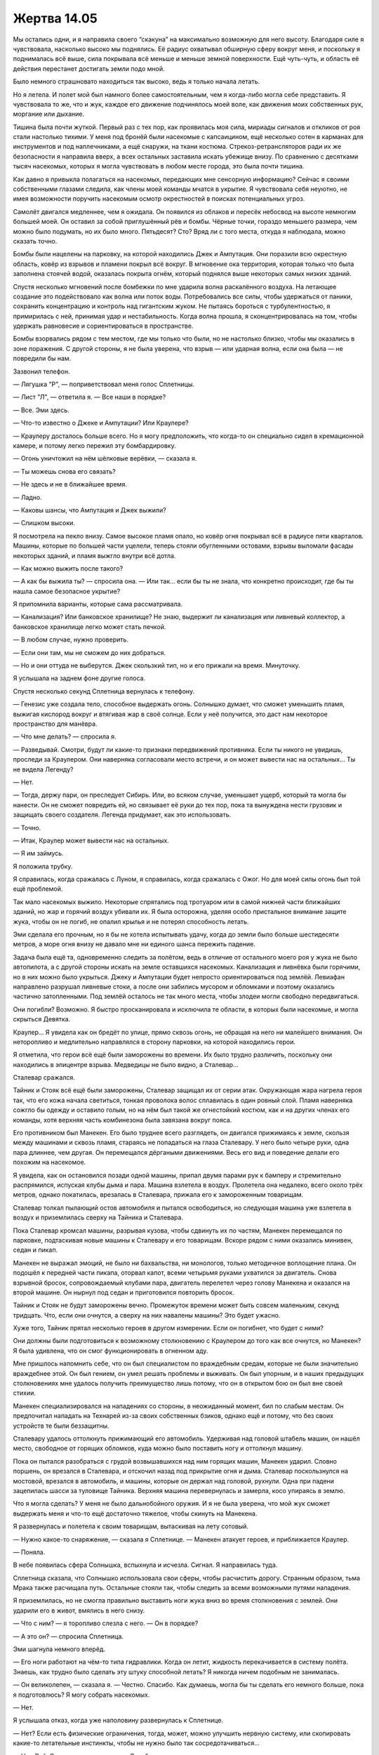 ﻿Жертва 14.05
##############




Мы остались одни, и я направила своего “скакуна” на максимально возможную для него высоту. Благодаря силе я чувствовала, насколько высоко мы поднялись. Её радиус охватывал обширную сферу вокруг меня, и поскольку я поднималась всё выше, сила покрывала всё меньше и меньше земной поверхности. Ещё чуть-чуть, и область её действия перестанет достигать земли подо мной.

Было немного страшновато находиться так высоко, ведь я только начала летать.

Но я летела. И полет мой был намного более самостоятельным, чем я когда-либо могла себе представить. Я чувствовала то же, что и жук, каждое его движение подчинялось моей воле, как движения моих собственных рук, моргание или дыхание.

Тишина была почти жуткой. Первый раз с тех пор, как проявилась моя сила, мириады сигналов и откликов от роя стали настолько тихими. У меня под бронёй были насекомые с капсаицином, ещё несколько сотен в карманах для инструментов и под наплечниками, а ещё снаружи, на ткани костюма. Стрекоз-ретрансляторов ради их же безопасности я направила вверх, а всех остальных заставила искать убежище внизу. По сравнению с десятками тысяч насекомых, которых я могла чувствовать в любом месте города, это была почти тишина.

Как давно я привыкла полагаться на насекомых, передающих мне сенсорную информацию? Сейчас я своими собственными глазами следила, как члены моей команды мчатся в укрытие. Я чувствовала себя неуютно, не имея возможности поручить насекомым осмотр окрестностей в поисках потенциальных угроз.

Самолёт двигался медленнее, чем я ожидала. Он появился из облаков и пересёк небосвод на высоте немногим большей моей. Он оставил за собой приглушённый рёв и бомбы. Чёрные точки, гораздо меньшего размера, чем можно было подумать, но их было много. Пятьдесят? Сто? Вряд ли с того места, откуда я наблюдала, можно сказать точно.

Бомбы были нацелены на парковку, на которой находились Джек и Ампутация. Они поразили всю окрестную область, ковёр из взрывов и пламени покрыл всё вокруг. В мгновение ока территория, которая только что была заполнена стоячей водой, оказалась покрыта огнём, который поднялся выше некоторых самых низких зданий.

Спустя несколько мгновений после бомбежки по мне ударила волна раскалённого воздуха. На летающее создание это подействовало как волна или поток воды. Потребовались все силы, чтобы удержаться от паники, сохранить концентрацию и контроль над гигантским жуком. Не пытаясь бороться с турбулентностью, я примирилась с ней, принимая удар и нестабильность. Когда волна прошла, я сконцентрировалась на том, чтобы удержать равновесие и сориентироваться в пространстве.

Бомбы взорвались рядом с тем местом, где мы только что были, но не настолько близко, чтобы мы оказались в зоне поражения. С другой стороны, я не была уверена, что взрыв — или ударная волна, если она была — не повредили бы нам.

Зазвонил телефон.

— Лягушка "Р", — поприветствовал меня голос Сплетницы.

— Лист "Л", — ответила я. — Все наши в порядке?

— Все. Эми здесь.

— Что-то известно о Джеке и Ампутации? Или Краулере?

— Краулеру досталось больше всего. Но я могу предположить, что когда-то он специально сидел в кремационной камере, и потому легко пережил эту бомбардировку.

— Огонь уничтожил на нём шёлковые верёвки, — сказала я.

— Ты можешь снова его связать?

— Не здесь и не в ближайшее время.

— Ладно.

— Каковы шансы, что Ампутация и Джек выжили?

— Слишком высоки.

Я посмотрела на пекло внизу. Самое высокое пламя опало, но ковёр огня покрывал всё в радиусе пяти кварталов. Машины, которые по большей части уцелели, теперь стояли обугленными остовами, взрывы выломали фасады некоторых зданий, и пламя выжгло внутри всё дотла.

— Как можно выжить после такого?

— А как бы выжила ты? — спросила она. — Или так... если бы ты не знала, что конкретно происходит, где бы ты нашла самое безопасное укрытие?

Я припомнила варианты, которые сама рассматривала.

— Канализация? Или банковское хранилище? Не знаю, выдержит ли канализация или ливневый коллектор, а банковское хранилище легко может стать печкой.

— В любом случае, нужно проверить.

— Если они там, мы не сможем до них добраться.

— Но и они оттуда не выберутся. Джек скользкий тип, но и его прижали на время. Минуточку.

Я услышала на заднем фоне другие голоса.

Спустя несколько секунд Сплетница вернулась к телефону.

— Генезис уже создала тело, способное выдержать огонь. Солнышко думает, что сможет уменьшить пламя, выжигая кислород вокруг и втягивая жар в своё солнце. Если у неё получится, это даст нам некоторое пространство для манёвра.

— Что мне делать? — спросила я.

— Разведывай. Смотри, будут ли какие-то признаки передвижений противника. Если ты никого не увидишь, проследи за Краулером. Они наверняка согласовали место встречи, и он может вывести нас на остальных... Ты не видела Легенду?

— Нет.

— Тогда, держу пари, он преследует Сибирь. Или, во всяком случае, уменьшает ущерб, который та могла бы нанести. Он не сможет повредить ей, но связывает её руки до тех пор, пока та вынуждена нести грузовик и защищать своего создателя. Легенда придумает, как это использовать.

— Точно.

— Итак, Краулер может вывести нас на остальных.

— Я им займусь.

Я положила трубку.

Я справилась, когда сражалась с Луном, я справилась, когда сражалась с Ожог. Но для моей силы огонь был той ещё проблемой.

Так мало насекомых выжило. Некоторые спрятались под тротуаром или в самой нижней части ближайших зданий, но жар и горячий воздух убивали их. Я была осторожна, уделяя особо пристальное внимание защите жука, чтобы он не погиб, не опалил крылья и не потерял способность летать.

Эми сделала его прочным, но я бы не хотела испытывать удачу, когда до земли было больше шестидесяти метров, а море огня внизу не давало мне ни единого шанса пережить падение.

Задача была ещё та, одновременно следить за полётом, ведь в отличие от остального моего роя у жука не было автопилота, а с другой стороны искать на земле оставшихся насекомых. Канализация и ливнёвка были горячими, но в них можно было укрыться. Джеку и Ампутации будет непросто ориентироваться под землёй. Левиафан направлено разрушал ливневые стоки, а после они забились мусором и обломками и поэтому оказались частично затопленными. Под землёй осталось не так много места, чтобы злодеи могли свободно передвигаться.

Они погибли? Возможно. Я быстро просканировала и исключила те области, в которых были насекомые, и могла скрыться Девятка.

Краулер... Я увидела как он бредёт по улице, прямо сквозь огонь, не обращая на него ни малейшего внимания. Он неторопливо и медлительно направлялся в сторону парковки, на которой находились герои.

Я отметила, что герои всё ещё были заморожены во времени. Их было трудно различить, поскольку они находились в эпицентре взрыва. Медведицы не было видно, а Сталевар...

Сталевар сражался.

Тайник и Стояк всё ещё были заморожены, Сталевар защищал их от серии атак. Окружающая жара нагрела героя так, что его кожа начала светиться, тонкая проволока волос сплавилась в один ровный слой. Пламя наверняка сожгло бы одежду и оставило голым, но на нём был такой же огнестойкий костюм, как и на других членах его команды, хотя верхняя часть комбинезона была завязана вокруг пояса.

Его противником был Манекен. Его было труднее всего разглядеть, он двигался прижимаясь к земле, скользя между машинами и сквозь пламя, стараясь не попадаться на глаза Сталевару. У него было четыре руки, одна пара длиннее, чем другая. Он перемещался дёргаными движениями. Весь его вид и поведение делали его похожим на насекомое.

Я увидела, как он остановился позади одной машины, припал двумя парами рук к бамперу и стремительно распрямился, испуская клубы дыма и пара. Машина взлетела в воздух. Пролетела она недалеко, всего около трёх метров, однако покатилась, врезалась в Сталевара, прижала его к замороженным товарищам.

Сталевар толкал пылающий остов автомобиля и пытался освободиться, но следующая машина уже взлетела в воздух и приземлилась сверху на Тайника и Сталевара.

Пока Сталевар кромсал машины, разрывая кузова, чтобы сдвинуть их по частям, Манекен перемещался по парковке, подтаскивая новые машины к Сталевару и его товарищам. Вскоре рядом с ними оказались минивен, седан и пикап.

Манекен не выражал эмоций, не было ни бахвальства, ни монологов, только методичное воплощение плана. Он подошёл к передней части пикапа, оторвал капот, всеми четырьмя руками ухватился за двигатель. Снова взрывной бросок, сопровождаемый клубами пара, двигатель перелетел через голову Манекена и оказался на второй машине. Он нырнул под седан и приготовился повторить бросок.

Тайник и Стояк не будут заморожены вечно. Промежуток времени может быть совсем маленьким, секунд тридцать. Что, если они очнутся, а сверху на них навалены машины? Это будет ужасно.

Хуже того, Тайник прятал несколько героев в другом измерении. Если он погибнет, что будет с ними?

Они должны были подготовиться к возможному столкновению с Краулером до того как все очнутся, но Манекен? Я была удивлена, что он смог функционировать в огненном аду.

Мне пришлось напомнить себе, что он был специалистом по враждебным средам, которые не были значительно враждебнее этой. Он был гением, он умел решать проблемы и выживать. Он был упорным, и в наших предыдущих столкновениях мне удалось получить преимущество лишь потому, что он в открытом бою он был вне своей стихии.

Манекен специализировался на нападениях со стороны, в неожиданный момент, бил по слабым местам. Он предпочитал нападать на Технарей из-за своих собственных бзиков, однако ещё и потому, что без своих устройств те были беззащитны.

Сталевару удалось оттолкнуть прижимающий его автомобиль. Удерживая над головой штабель машин, он нашёл место, свободное от горящих обломков, куда можно было поставить ногу и оттолкнул машину.

Пока он пытался разобраться с грудой возвышавшихся над ним горящих машин, Манекен ударил. Словно поршень, он врезался в Сталевара, и отскочил назад под прикрытие огня и дыма. Сталевар поскользнулся на мостовой, врезался в автомобиль, и машины, которые он держал над головой, рухнули. Одна при падени зацепилась шасси за туловище Тайника. Верхняя машина перевернулась и замерла, косо упираясь в землю.

Что я могла сделать? У меня не было дальнобойного оружия. И я не была уверена, что мой жук сможет выдержать меня и что-то ещё достаточно тяжелое, чтобы скинуть на Манекена.

Я развернулась и полетела к своим товарищам, вытаскивая на лету сотовый.

— Нужно какое-то снаряжение, — сказала я Сплетнице. — Манекен атакует героев, и приближается Краулер.

— Поняла.

В небе появилась сфера Солнышка, вспыхнула и исчезла. Сигнал. Я направилась туда.

Сплетница сказала, что Солнышко использовала свои сферы, чтобы расчистить дорогу. Странным образом, тьма Мрака также расчищала путь. Остальные стояли так, чтобы следить за всеми возможными путями нападения.

Я приземлилась, но не смогла правильно выставить ноги жука вниз во время столкновения с землей. Они ударили его в живот, вмялись в него снизу.

— Что с ним? — я торопливо слезла с него. — Он в порядке?

— А это он? — спросила Сплетница.

Эми шагнула немного вперёд.

— Его ноги работают на чём-то типа гидравлики. Когда он летит, жидкость перекачивается в систему полёта. Знаешь, как трудно было сделать эту штуку способной летать? Я никогда ничем подобным не занималась.

— Он великолепен, — сказала я. — Честно. Спасибо. Как думаешь, могла бы ты сделать его немного больше, пока я подготовлюсь? Я могу собрать насекомых.

— Нет.

Я услышала отказ, когда уже наполовину развернулась к Сплетнице.

— Нет? Если есть физические ограничения, тогда, может, можно улучшить нервную систему, или скопировать какие-то летательные инстинкты, чтобы не нужно было так сосредотачиваться...

— Нет, Рой. Я не сказала, что не могу. Я не буду.

Я развернулась к Эми. Она покачала головой.

— Это не предмет роскоши. Это не подарок. Ты сказала, что нужно как-то сбежать, нужна мобильность? Прекрасно. Вот она.

— Прямо сейчас Манекен и Краулер атакуют Стражей. Твоя сестра там, с ними.

Я заметила, как она изменилась в лице, услышав это.

— Она крепкая, с ней всё будет в порядке.

— Не в этот раз. Тайник переместил её в другое измерение. Если он умрёт до того, как вернёт её обратно...

Она побледнела.

— Идиотка, — пробормотала я. — Не могу больше тратить на тебя время.

Прежде чем она смогла что-то ответить, я повернулась к своим товарищам по команде.

— Мне нужны бомбы. Ну или гранаты, что-то, что можно скинуть сверху, чтобы нанести урон.

— Держи, — сказал Баллистик.

Он отстегнул один из своих поясов и протянул мне. По всей длине в него было вложено шесть гранат. Пояс был слишком широк для моей талии, и я просто повесила его на шею.

Эми шагнула вперёд и положила руки на моего жука. Я отошла в сторону, игнорируя её.

— Возьми это, — сказал Трикстер. Он достал маленький пистолет и вручил его мне. Стал объяснять, показывая пальцем. — Десять патронов. Здесь ручной предохранитель. Здесь рычажный предохранитель. Это мой запасной.

Он оказался тяжелее, чем выглядел. Его вес казался ещё больше, если учесть, что это орудие убийства. Я сунула его в одну из петель, которые так до сих пор и не использовала, и дважды проверила, надёжно ли он занял своё место.

— Спасибо.

Я отвернулась и забралась на жука.

— Не могу ничего обещать, но полёт должен теперь отнимать меньше твоего внимания, — сказала Эми.

— Ладно, — ответила я.

— Так что сосредоточься на помощи моей сестре.

— Я помогу любому, кто будет в этом нуждаться, — ответила я.

Со второй попытки мне удалось взлететь. Я ненадолго зависла над землей, чтобы оценить то, что Эми сделала с жуком.

В движениях жука была какая-то логика, но это не был тот вид инстинктивного поведения, к которому я привыкла. Как я поняла, она запрограммировала его на воспроизведение последних полученных инструкций, так что мне не нужно было постоянно концентрироваться на поддержании его движения.

Я поморщилась и подавила этот инстинкт. В текущем виде он был опасен. Если меня собьют во время полёта, жук может продолжить лететь. Та же проблема, если я отвлекусь, когда я буду разворачиваться, или наклонять его, чтобы скомпенсировать вес.

Нет, после проверки мне не понравилось, насколько ненадёжным сделало управление это нововведение. Я могу использовать его только в отдельных случаях. Этого же результата я могла достичь с помощью моей силы, с большим эффектом и точностью. Однажды меня вырубили, а моя сила продолжала направлять насекомых согласно последнему отданному мной указанию.

Бесит.

Я поспешила обратно к полю боя. Сила Стояка действовала примерно от тридцати секунд до десяти минут. Сталевар сражался, когда я улетала, и единственный шанс Стражей был в том, что он продержится.

Я услышала бой раньше, чем смогла разглядеть что-либо в дыму. Огонь всё ещё не погас, но почти везде всё, что могло гореть, сгорело. Пожалуй, кроме содержимого бомб.

Возможно, было опасно находиться здесь, в дыму, и для меня, и для жука, но я подлетела ближе.

Послышался визг раздираемого металла и грохот ударов. Я облетела одно особенно густое облако чёрного дыма и увидела, как Сталевар кромсает машины. Его руки превратились в огромные ножи. Манекен бросил в него машину, а Сталевар прыгнул вперёд и впечатал её обеими руками в землю. Манекен использовал момент и рванул вперёд, его ноги на мгновение коснулись плеч Сталевара, и он спрыгнул на землю. Тянувшаяся вслед за Манекеном цепь опутала Сталевара, опрокинула его, потащила прочь от его союзников.

Сталевар разрушил большую часть приготовлений Манекена, но всё ещё оставался один горящий грузовик, нависающий над Тайником. Он был достаточно большой, чтобы раздавить товарищей Легенды, если Стояк не успеет добраться до него и заморозить.

Я осторожно изменила позу, оценила ветер и вытащила гранату из висевшего на шее пояса.

Плохая идея использовать гранаты без какой-либо подготовки.

Я вытащила чеку и бросила гранату вниз.

Ветер отнёс её дальше, чем я рассчитывала. Она упала в нескольких метрах позади Тайника, покатилась, затем взорвалась. Машину, которую подпирал Тайник, отбросило, перевернув через крышу. Другие обломки разбросало.

На меня нахлынуло облегчение от того, что они не вышли из стазиса, раньше, чем граната разорвалась.

Манекен отступил от Сталевара и посмотрел на меня. Сталевар, в свою очередь, поглотил большую часть металлической цепи и оторвал остаток от своего тела. Он менял форму своих рук значительно быстрее, чем во время нашего нападения на штаб-квартиру СКП.

Сталевар отсалютовал мне своим рукой-ножом, которая была длиннее, чем он сам.

Мы перешли в наступление на Манекена. Я использовала две гранаты, чтобы выгнать его из убежища и помешать ему швырять машины в героев, Сталевар непрерывно пытался подобраться к нему поближе.

И у Сталевара, и у Манекена были, казалось бы, неограниченные физические силы. Оба демонстрировали неожиданные новые приёмы — скрытые приспособления и оружие у Манекена, способность менять форму у Сталевара.

Но нельзя было сказать, что они равны.

Манекен мог атаковать Сталевара чем угодно из своего арсенала, но я сомневалась, что это хотя бы замедлит героя. А вот один добротный удар Сталевара, вероятно, мог стать для Манекена катастрофой.

Проблема в том, что, хотя Сталевар обладал силой, он был тяжёл. Конечно, это позволяло ему достичь верхнего предела атлетических возможностей. Однако Манекен, наоборот, был быстрее, чем олимпийский бегун, ловчее любого гимнаста. Он мог извернуться и проскользнуть под машиной, мгновенно изменить направление движения, и это если не учитывать другие его преимущества. Я подозревала, что он мог видеть сквозь огонь и дым, и, в то время как способность Сталевара менять форму позволяла ему создавать в основном ударное оружие, Манекен мог использовать свои руки как кошки, чтобы преодолевать большее расстояние и держаться на удалении.

Преимущество, которое мы получили — выиграное время. Манекен не мог позволить себе остановиться, чтобы бросать машины в замороженных героев.

Из недостатков — Краулер услышал шум нашего сражения и приближался. Он находился уже в соседнем квартале и перешёл с шага на рысь.

— Краулер! — изо всех сил крикнула я.

Сталевар оглянулся на меня, я показала направление.

К сожалению, Манекен тоже это слышал. Он снова переместился и приготовился бросить в героев очередную машину.

Я выдернула чеку у следующей гранаты и бросила её в направлении Манекена.

Назовите это “химией”, ритмом или просто тонкостями боевого опыта, но в команде рождается чувство локтя, ты интуитивно понимаешь, кому можно доверить свою спину и кто, в свою очередь, полагается на тебя. Между Сталеваром и мной такого не было. Я принимала как данное, что тяжеловес должен взять на себя наиболее сильного противника, а остальные члены команды сосредотачиваются на вторичных угрозах. Так решали вопросы Неформалы.

Сталевар... Не знаю, как он это понимал, может быть, он привык, что Стояк или Виста брали на себя самых грозных и проблемных противников, а он разбирался с остальными. Может быть, в его предыдущей команде привыкли к такой тактике. А может быть, он защищал своих товарищей от Манекена и не доверял мне в этом вопросе.

Я не знаю точно, почему он так поступил, но Сталевар развернулся к Манекену в тот самый момент, когда граната покинула мою руку.

Это было катастрофа в двух смыслах. Исчезла внезапность, на которую я рассчитывала. Я была вынуждена закричать:

— Граната!

Манекен отбросил машину и прыгнул в сторону задолго до взрыва. Сталевар тоже сумел остаться вне зоны поражения.

Проломив пылающую будку парковки, неожиданно появился Краулер и атаковал Сталевара. Вся неуязвимость, которой владел юный герой, была беспомощна перед грубой силой чудовища. Когти Краулера врезались в него, обнажив серебряные кости и медные и золотые органы.

Осталось две гранаты. Я бросила одну. Манекен отступил, Краулер, не отводя взгляда от Сталевара, встал на две задние ноги и отбил гранату телом героя.

Через секунду раздался взрыв, Сталевара отбросило от Краулера. Я увидела, как он неуклюже поднялся, в процессе трансформации его раны закрывались. Он не мог ничего сделать с потерянным количеством материала.

Дела плохи.

Манекен подал знак Краулеру, прижал кончики пальцев обеих рук к своему "рту", затем вытянул руки и растопырил пальцы. Краулер поднял голову, и Манекен показал на застывших героев. Я услышала гортанные раскаты смеха Краулера.

Нет!

Что я могла сделать? Я была сторонним наблюдателем, фактически бессильная, если не считать жука. У меня был пистолет, но он был бесполезен против Краулера, и с такого расстояния я не надеялась попасть в Манекена. У меня осталась одна граната, но я знала, что Краулер чихать на неё хотел.

Краулер плюнул ядовитой слюной на Тайника и Стояка. С высоты, на которой я находилась, было видно, как слизь пенилась и пузырилась.

Можно ли убрать её, используя гранату? Или слюна слишком вязкая? Могу ли я рискнуть?

Я не успела узнать. Тайник вернулся к жизни.

Представить не могу, о чём он подумал. Он ушёл в оцепенение из сражения с Джеком и Ампутацией на затопленной парковке, а очнулся, стоя лицом к лицу с Краулером и Манекеном посреди моря огня.

Может, он и был готов к этому, но вряд ли он ожидал плевок кислотой. На огнеупорной ткани его костюма стали появляться дыры.

Тайник сохранил самообладание… понятия не имею, как. Сложно представить себе, что он чувствовал, ощущая как через дыры в костюме проникает жар и дым. Он начал изменять пространство при помощи силы, выпуская героев на поле сражения.

Двое из членов Девятки, по-видимому, не собирались дать ему этого шанса. Они атаковали героя.

На этот раз Сталевар взял на себя самого сложного противника. Он прыгнул в сторону Краулера, его рука заострилась как игла и потянулась к самому крупному глазу. Я знала, что Краулер был способен уклониться от атаки Баллистика. Он должен был видеть попытку Сталевара, но ему было наплевать. Игла смогла лишь чуть-чуть проникнуть в глаз, но Сталевар воспользовался ею, чтобы закрыть собой морду Краулера.

Я вытащила пистолет и направила его в спину Манекена. Он бежал по прямой. Я сняла пистолет с ручного предохранителя, сжала рукоять обеими руками, чтобы нажать рычажный предохранитель, поймала Манекена в слегка дрожащий прицел. Припомнился совет из фильмов. Плавно, без рывка нажать. Стрелять на выдохе...

Образы людей, убитых в моём районе Манекеном, промелькнули перед глазами. Фельдшеры, стервозная старая докторша, люди, отравленные газом. Мои люди.

Отдача прошла через руки и сильно встряхнула меня.

Манекен упал.

Блядь, как мне это удалось? Я сидела, потрясённая отдачей от выстрела и тем, что у меня всё получилось.

Я прицелилась в лежащую фигуру и выстрелила ещё раз, всего за секунду до того, как он перекатился и поднялся на ноги. Было непонятно, попала я или нет.

Краулер на секунду отвлёкся и этого хватило, чтобы Тайник переместил сюда героев. Слава, Призма, Мисс Ополчение, Триумф...

Сталевар упал на землю и переключился на отступающего Манекена. Возможно, он как-то скоординировал это с остальными, трудно сказать. Слава, в её сплошном огнеупорном костюме, явно намеревалась взять на себя оборону, подменив Сталевара.

Я была настолько занята Манекеном, ища возможность снова в него выстрелить, что чуть не пропустила то, что случилось дальше.

Краулер оказался достаточно близко к Славе, чтобы она могла его ударить. Она клюнула на приманку и взмахнула рукой, затем изогнулась в воздухе и попыталась ударить ногой. Он легко увернулся от обоих ударов, открыл рот и изрыгнул на неё поток слюны и желчи.

С её одеждой произошло то же что и у Тайника, вот только намного, намного быстрее. Через мгновение на ней остался только обтягивающий костюм, который она надевала под бело-золотое платье. Защитное поле всё ещё оберегало её.

Я вытащила гранату. Может, это отвлечёт его достаточно для того, чтобы она...

Краулер рванулся вперёд и ударил Славу головой. Он рухнула и жёстко ударилась о землю.

Её кожа покраснела, почернела там, где слюна Краулера попала на неё. Изъеденная кислотой плоть стала растворяться, обнажая мышцы. Слава закричала, забилась в истерике, не замечая, что земля, по которой она каталась, всё ещё горела.

С помощью насекомых, которых я разместила на своих товарищах по команде, я определила, что они далеко. Слава и Тайник выбыли и нуждались в немедленной медицинской помощи — Тайник вернул оставшихся из Протектората и Стражей, и рухнул на руки одного из старших.

Краулер с нарочитой медлительностью двинулся вперёд. Было видно, как он облизывал губы.

Положение стремительно ухудшалось, и я не знала, могу ли я сделать что-нибудь ещё.